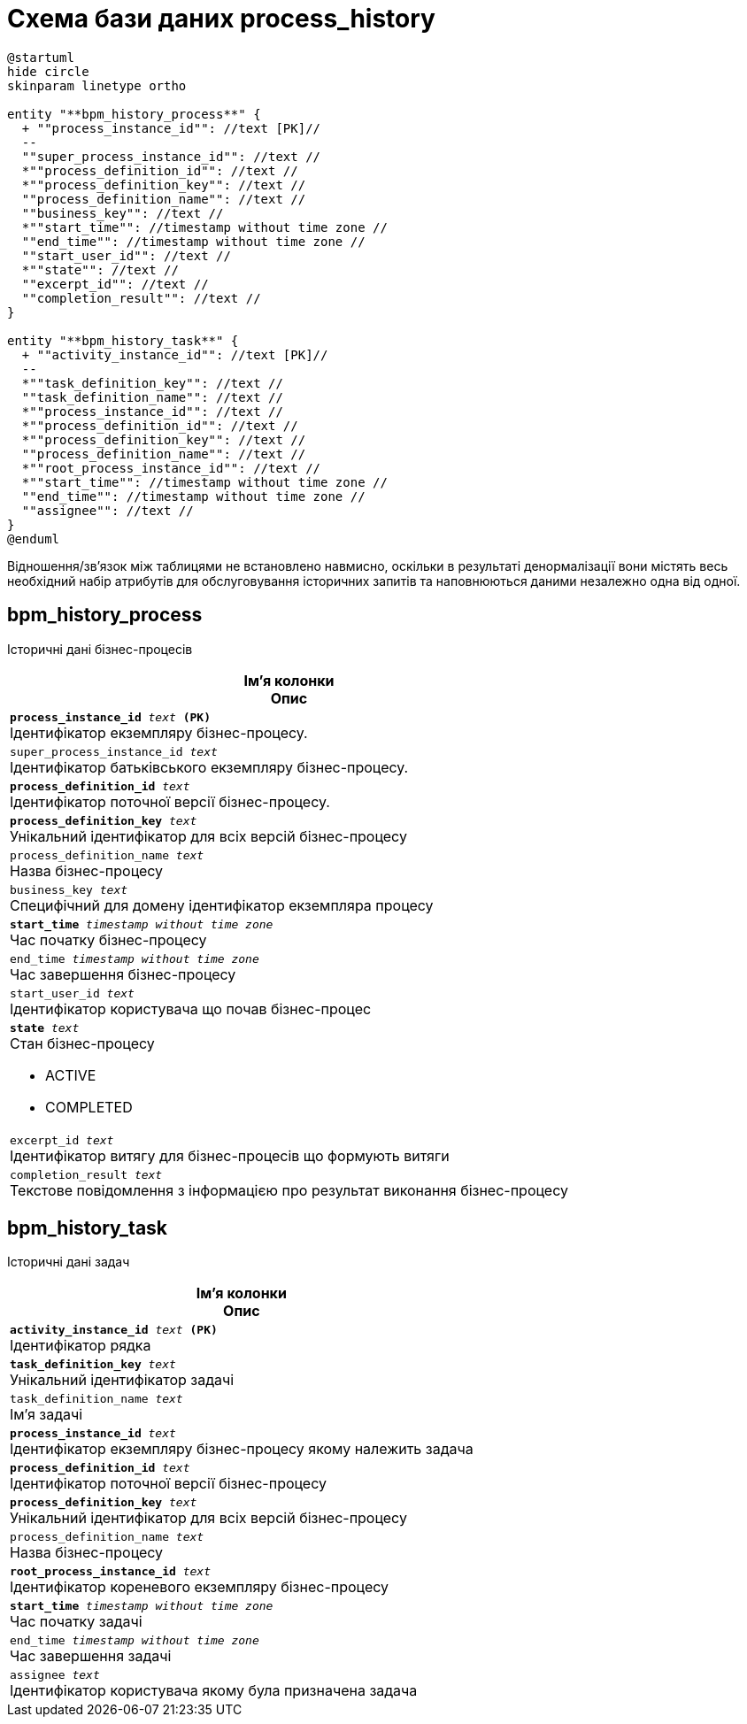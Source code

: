 = Схема бази даних process_history

[plantuml, process_history-schema, svg]
----
@startuml
hide circle
skinparam linetype ortho

entity "**bpm_history_process**" {
  + ""process_instance_id"": //text [PK]//
  --
  ""super_process_instance_id"": //text //
  *""process_definition_id"": //text //
  *""process_definition_key"": //text //
  ""process_definition_name"": //text //
  ""business_key"": //text //
  *""start_time"": //timestamp without time zone //
  ""end_time"": //timestamp without time zone //
  ""start_user_id"": //text //
  *""state"": //text //
  ""excerpt_id"": //text //
  ""completion_result"": //text //
}

entity "**bpm_history_task**" {
  + ""activity_instance_id"": //text [PK]//
  --
  *""task_definition_key"": //text //
  ""task_definition_name"": //text //
  *""process_instance_id"": //text //
  *""process_definition_id"": //text //
  *""process_definition_key"": //text //
  ""process_definition_name"": //text //
  *""root_process_instance_id"": //text //
  *""start_time"": //timestamp without time zone //
  ""end_time"": //timestamp without time zone //
  ""assignee"": //text //
}
@enduml
----

Відношення/зв'язок між таблицями не встановлено навмисно, оскільки в результаті денормалізації вони містять весь необхідний набір атрибутів для обслуговування історичних запитів та наповнюються даними незалежно одна від одної. 

== bpm_history_process
Історичні дані бізнес-процесів

[options="header",cols="a"]
|======
|Ім'я колонки +
Опис
| `*process_instance_id* _text_ *(PK)*` + 
Ідентифікатор екземпляру бізнес-процесу.  
| `super_process_instance_id _text_` + 
Ідентифікатор батьківського екземпляру бізнес-процесу. 
| `*process_definition_id* _text_` + 
Ідентифікатор поточної версії бізнес-процесу. 
| `*process_definition_key* _text_` + 
Унікальний ідентифікатор для всіх версій бізнес-процесу
| `process_definition_name _text_` + 
Назва бізнес-процесу
| `business_key _text_` + 
Специфічний для домену ідентифікатор екземпляра процесу 
| `*start_time* _timestamp without time zone_` + 
Час початку бізнес-процесу
| `end_time _timestamp without time zone_` + 
Час завершення бізнес-процесу 
| `start_user_id _text_` + 
Ідентифікатор користувача що почав бізнес-процес
| `*state* _text_` + 
Стан бізнес-процесу 

* ACTIVE
* COMPLETED
| `excerpt_id _text_` + 
Ідентифікатор витягу для бізнес-процесів що формують витяги 
| `completion_result _text_` + 
Текстове повідомлення з інформацією про результат виконання бізнес-процесу  

|======

== bpm_history_task
Історичні дані задач

[options="header",cols="a"]
|======
|Ім'я колонки +
Опис
| `*activity_instance_id* _text_ *(PK)*` + 
Ідентифікатор рядка 
| `*task_definition_key* _text_` + 
Унікальний ідентифікатор задачі
| `task_definition_name _text_` + 
Ім'я задачі 
| `*process_instance_id* _text_` + 
Ідентифікатор екземпляру бізнес-процесу якому належить задача 
| `*process_definition_id* _text_` + 
Ідентифікатор поточної версії бізнес-процесу
| `*process_definition_key* _text_` + 
Унікальний ідентифікатор для всіх версій бізнес-процесу 
| `process_definition_name _text_` + 
Назва бізнес-процесу 
| `*root_process_instance_id* _text_` + 
Ідентифікатор кореневого екземпляру бізнес-процесу 
| `*start_time* _timestamp without time zone_` + 
Час початку задачі
| `end_time _timestamp without time zone_` + 
Час завершення задачі 
| `assignee _text_` + 
Ідентифікатор користувача якому була призначена задача

|======

